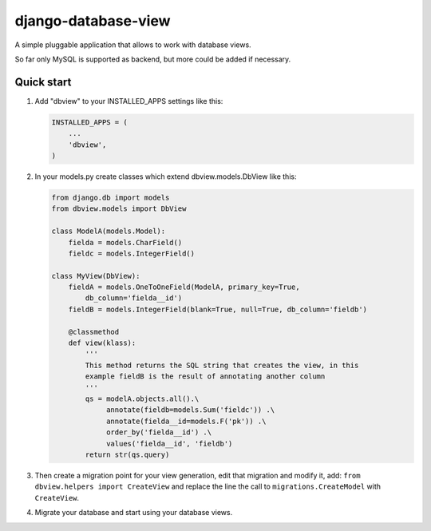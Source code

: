 django-database-view
====================

A simple pluggable application that allows to work with database views.

So far only MySQL is supported as backend, but more could be added if
necessary.

Quick start
-----------

1. Add "dbview" to your INSTALLED\_APPS settings like this:

   .. code:: python

       INSTALLED_APPS = (
           ...
           'dbview',
       )

2. In your models.py create classes which extend dbview.models.DbView
   like this:

   .. code:: python


       from django.db import models
       from dbview.models import DbView

       class ModelA(models.Model):
           fielda = models.CharField()
           fieldc = models.IntegerField()

       class MyView(DbView):
           fieldA = models.OneToOneField(ModelA, primary_key=True,
               db_column='fielda__id')
           fieldB = models.IntegerField(blank=True, null=True, db_column='fieldb')

           @classmethod
           def view(klass):
               '''
               This method returns the SQL string that creates the view, in this
               example fieldB is the result of annotating another column
               '''
               qs = modelA.objects.all().\
                    annotate(fieldb=models.Sum('fieldc')) .\
                    annotate(fielda__id=models.F('pk')) .\
                    order_by('fielda__id') .\
                    values('fielda__id', 'fieldb')
               return str(qs.query)

3. Then create a migration point for your view generation, edit that
   migration and modify it, add:
   ``from dbview.helpers import CreateView`` and replace the line the
   call to ``migrations.CreateModel`` with ``CreateView``.

4. Migrate your database and start using your database views.




